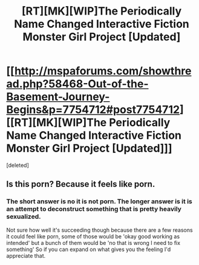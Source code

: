 #+TITLE: [RT][MK][WIP]The Periodically Name Changed Interactive Fiction Monster Girl Project [Updated]

* [[http://mspaforums.com/showthread.php?58468-Out-of-the-Basement-Journey-Begins&p=7754712#post7754712][[RT][MK][WIP]The Periodically Name Changed Interactive Fiction Monster Girl Project [Updated]]]
:PROPERTIES:
:Score: 0
:DateUnix: 1424239174.0
:DateShort: 2015-Feb-18
:END:
[deleted]


** Is this porn? Because it feels like porn.
:PROPERTIES:
:Score: 3
:DateUnix: 1424273817.0
:DateShort: 2015-Feb-18
:END:

*** The short answer is no it is not porn. The longer answer is it is an attempt to deconstruct something that is pretty heavily sexualized.

Not sure how well it's succeeding though because there are a few reasons it could feel like porn, some of those would be 'okay good working as intended' but a bunch of them would be 'no that is wrong I need to fix something' So if you can expand on what gives you the feeling I'd appreciate that.
:PROPERTIES:
:Author: Nighzmarquls
:Score: 2
:DateUnix: 1424284398.0
:DateShort: 2015-Feb-18
:END:
